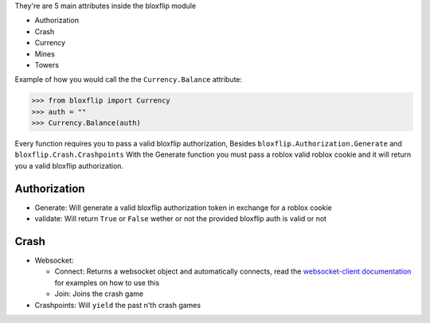 They're are 5 main attributes inside the bloxflip module

- Authorization
- Crash
- Currency
- Mines
- Towers

Example of how you would call the the ``Currency.Balance`` attribute:

>>> from bloxflip import Currency
>>> auth = ""
>>> Currency.Balance(auth)

Every function requires you to pass a valid bloxflip authorization, Besides ``bloxflip.Authorization.Generate`` and ``bloxflip.Crash.Crashpoints``
With the Generate function you must pass a roblox valid roblox cookie and it will return you a valid bloxflip authorization.


Authorization
--------------
- Generate: Will generate a valid bloxflip authorization token in exchange for a roblox cookie
- validate: Will return ``True`` or ``False`` wether or not the provided bloxflip auth is valid or not

Crash
-----
- Websocket: 

  - Connect: Returns a websocket object and automatically connects, read the `websocket-client documentation <https://websocket-client.readthedocs.io/en/latest/examples.html/>`_ for examples on how to use this
  - Join: Joins the crash game
- Crashpoints: Will ``yield`` the past n'th crash games


